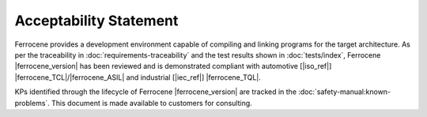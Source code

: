 .. SPDX-License-Identifier: MIT OR Apache-2.0
   SPDX-FileCopyrightText: The Ferrocene Developers

Acceptability Statement
=======================

Ferrocene provides a development environment capable of compiling and
linking programs for the target architecture. As per the traceability in
:doc:`requirements-traceability` and the test results shown in
:doc:`tests/index`, Ferrocene |ferrocene_version| has been reviewed and is
demonstrated compliant with automotive [|iso_ref|]
|ferrocene_TCL|/|ferrocene_ASIL| and industrial [|iec_ref|] |ferrocene_TQL|.

KPs identified through the lifecycle of Ferrocene |ferrocene_version| are
tracked in the :doc:`safety-manual:known-problems`. This document is made
available to customers for consulting.
